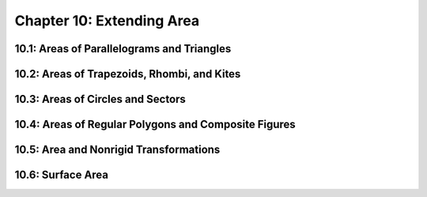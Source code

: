 Chapter 10: Extending Area 
=================================

10.1: Areas of Parallelograms and Triangles
------------------------------------------------


10.2: Areas of Trapezoids, Rhombi, and Kites
-------------------------------------------------


10.3: Areas of Circles and Sectors
---------------------------------------


10.4: Areas of Regular Polygons and Composite Figures
----------------------------------------------------------


10.5: Area and Nonrigid Transformations
--------------------------------------------


10.6: Surface Area
-----------------------


